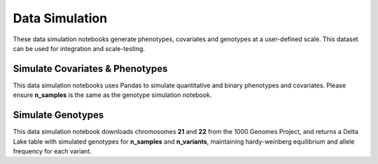 .. _data_simulation:

===============
Data Simulation
===============

These data simulation notebooks generate phenotypes, covariates and genotypes at a user-defined scale.
This dataset can be used for integration and scale-testing.

.. _covariates_phenotypes:

Simulate Covariates & Phenotypes
================================

This data simulation notebooks uses Pandas to simulate quantitative and binary phenotypes and covariates.
Please ensure **n_samples** is the same as the genotype simulation notebook.

.. notebook:: .. etl/1_simulate_covariates_phenotypes_offset.html

.. _genotypes:

Simulate Genotypes
==================

This data simulation notebook downloads chromosomes **21** and **22** from the 1000 Genomes Project,
and returns a Delta Lake table with simulated genotypes for **n_samples** and **n_variants**,
maintaining hardy-weinberg equilibrium and allele frequency for each variant.

.. notebook:: .. etl/2_simulate_delta_pvcf.html

